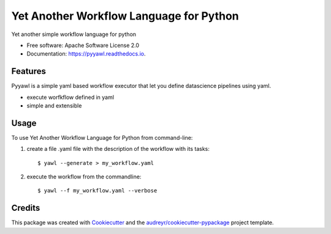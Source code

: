 ========================================
Yet Another Workflow Language for Python
========================================


.. image:: https://img.shields.io/pypi/v/pyyawl.svg
        :target: https://pypi.python.org/pypi/pyyawl

.. image:: https://img.shields.io/travis/fabiofumarola/pyyawl.svg
        :target: https://travis-ci.org/fabiofumarola/pyyawl

.. image:: https://readthedocs.org/projects/pyyawl/badge/?version=latest
        :target: https://pyyawl.readthedocs.io/en/latest/?badge=latest
        :alt: Documentation Status


.. image:: https://pyup.io/repos/github/fabiofumarola/pyyawl/shield.svg
     :target: https://pyup.io/repos/github/fabiofumarola/pyyawl/
     :alt: Updates



Yet another simple workflow language for python


* Free software: Apache Software License 2.0
* Documentation: https://pyyawl.readthedocs.io.


Features
--------

Pyyawl is a simple yaml based workflow executor that let you define datascience pipelines using yaml.

* execute worfkflow defined in yaml
* simple and extensible


Usage 
-------

To use Yet Another Workflow Language for Python from command-line:

1. create a file .yaml file with the description of the workflow with its tasks::
    
    $ yawl --generate > my_workflow.yaml

    
2. execute the workflow from the commandline::

    $ yawl --f my_workflow.yaml --verbose


Credits
-------

This package was created with Cookiecutter_ and the `audreyr/cookiecutter-pypackage`_ project template.

.. _Cookiecutter: https://github.com/audreyr/cookiecutter
.. _`audreyr/cookiecutter-pypackage`: https://github.com/audreyr/cookiecutter-pypackage
